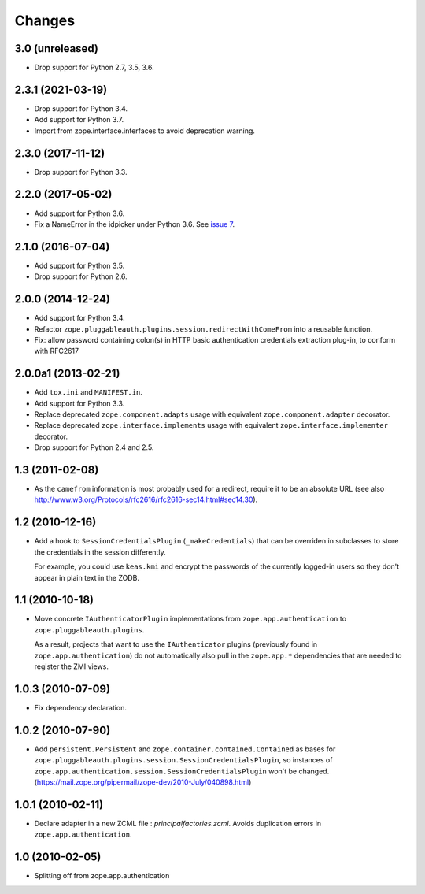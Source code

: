 =========
 Changes
=========

3.0 (unreleased)
================

- Drop support for Python 2.7, 3.5, 3.6.


2.3.1 (2021-03-19)
==================

- Drop support for Python 3.4.

- Add support for Python 3.7.

- Import from zope.interface.interfaces to avoid deprecation warning.


2.3.0 (2017-11-12)
==================

- Drop support for Python 3.3.


2.2.0 (2017-05-02)
==================

- Add support for Python 3.6.

- Fix a NameError in the idpicker under Python 3.6.
  See `issue 7 <https://github.com/zopefoundation/zope.pluggableauth/issues/7>`_.

2.1.0 (2016-07-04)
==================

- Add support for Python 3.5.

- Drop support for Python 2.6.


2.0.0 (2014-12-24)
==================

- Add support for Python 3.4.

- Refactor ``zope.pluggableauth.plugins.session.redirectWithComeFrom``
  into a reusable function.

- Fix: allow password containing colon(s) in HTTP basic authentication
  credentials extraction plug-in, to conform with RFC2617


2.0.0a1 (2013-02-21)
====================

- Add ``tox.ini`` and ``MANIFEST.in``.

- Add support for Python 3.3.

- Replace deprecated ``zope.component.adapts`` usage with equivalent
  ``zope.component.adapter`` decorator.

- Replace deprecated ``zope.interface.implements`` usage with equivalent
  ``zope.interface.implementer`` decorator.

- Drop support for Python 2.4 and 2.5.


1.3 (2011-02-08)
================

- As the ``camefrom`` information is most probably used for a redirect,
  require it to be an absolute URL (see also
  http://www.w3.org/Protocols/rfc2616/rfc2616-sec14.html#sec14.30).

1.2 (2010-12-16)
================

- Add a hook to ``SessionCredentialsPlugin`` (``_makeCredentials``) that can
  be overriden in subclasses to store the credentials in the session
  differently.

  For example, you could use ``keas.kmi`` and encrypt the passwords of the
  currently logged-in users so they don't appear in plain text in the ZODB.

1.1 (2010-10-18)
================

- Move concrete ``IAuthenticatorPlugin`` implementations from
  ``zope.app.authentication`` to ``zope.pluggableauth.plugins``.

  As a result, projects that want to use the ``IAuthenticator`` plugins
  (previously found in ``zope.app.authentication``) do not automatically
  also pull in the ``zope.app.*`` dependencies that are needed to register
  the ZMI views.

1.0.3 (2010-07-09)
==================

- Fix dependency declaration.

1.0.2 (2010-07-90)
==================

- Add ``persistent.Persistent`` and ``zope.container.contained.Contained`` as
  bases for ``zope.pluggableauth.plugins.session.SessionCredentialsPlugin``,
  so instances of ``zope.app.authentication.session.SessionCredentialsPlugin``
  won't be changed.
  (https://mail.zope.org/pipermail/zope-dev/2010-July/040898.html)

1.0.1 (2010-02-11)
==================

* Declare adapter in a new ZCML file : `principalfactories.zcml`.  Avoids
  duplication errors in ``zope.app.authentication``.

1.0 (2010-02-05)
================

* Splitting off from zope.app.authentication

